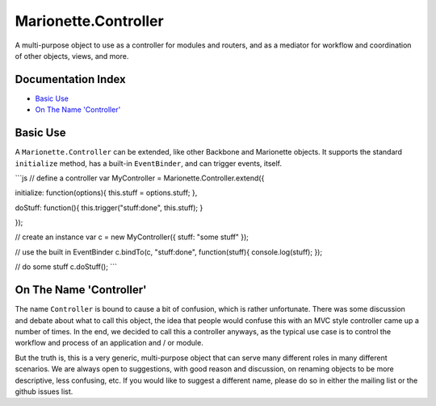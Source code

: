Marionette.Controller
=====================

A multi-purpose object to use as a controller for modules and routers,
and as a mediator for workflow and coordination of other objects, views,
and more.

Documentation Index
-------------------

-  `Basic Use <#basic-use>`_
-  `On The Name 'Controller' <#on-the-name-controller>`_

Basic Use
---------

A ``Marionette.Controller`` can be extended, like other Backbone and
Marionette objects. It supports the standard ``initialize`` method, has
a built-in ``EventBinder``, and can trigger events, itself.

\`\`\`js // define a controller var MyController =
Marionette.Controller.extend({

initialize: function(options){ this.stuff = options.stuff; },

doStuff: function(){ this.trigger("stuff:done", this.stuff); }

});

// create an instance var c = new MyController({ stuff: "some stuff" });

// use the built in EventBinder c.bindTo(c, "stuff:done",
function(stuff){ console.log(stuff); });

// do some stuff c.doStuff(); \`\`\`

On The Name 'Controller'
------------------------

The name ``Controller`` is bound to cause a bit of confusion, which is
rather unfortunate. There was some discussion and debate about what to
call this object, the idea that people would confuse this with an MVC
style controller came up a number of times. In the end, we decided to
call this a controller anyways, as the typical use case is to control
the workflow and process of an application and / or module.

But the truth is, this is a very generic, multi-purpose object that can
serve many different roles in many different scenarios. We are always
open to suggestions, with good reason and discussion, on renaming
objects to be more descriptive, less confusing, etc. If you would like
to suggest a different name, please do so in either the mailing list or
the github issues list.
